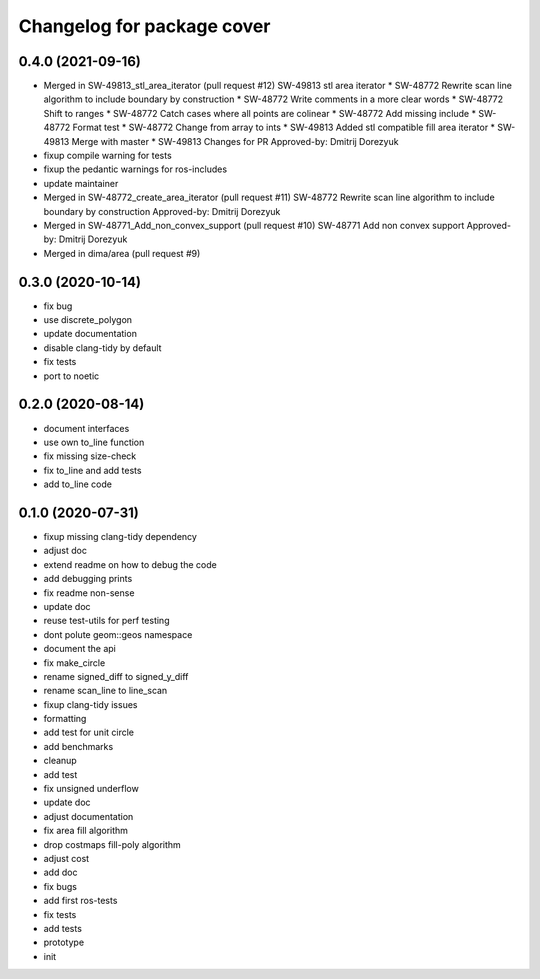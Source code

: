 ^^^^^^^^^^^^^^^^^^^^^^^^^^^
Changelog for package cover
^^^^^^^^^^^^^^^^^^^^^^^^^^^

0.4.0 (2021-09-16)
------------------
* Merged in SW-49813_stl_area_iterator (pull request #12)
  SW-49813 stl area iterator
  * SW-48772 Rewrite scan line algorithm to include boundary by construction
  * SW-48772 Write comments in a more clear words
  * SW-48772 Shift to ranges
  * SW-48772 Catch cases where all points are colinear
  * SW-48772 Add missing include
  * SW-48772 Format test
  * SW-48772 Change from array to ints
  * SW-49813 Added stl compatible fill area iterator
  * SW-49813 Merge with master
  * SW-49813 Changes for PR
  Approved-by: Dmitrij Dorezyuk
* fixup compile warning for tests
* fixup the pedantic warnings for ros-includes
* update maintainer
* Merged in SW-48772_create_area_iterator (pull request #11)
  SW-48772 Rewrite scan line algorithm to include boundary by construction
  Approved-by: Dmitrij Dorezyuk
* Merged in SW-48771_Add_non_convex_support (pull request #10)
  SW-48771 Add non convex support
  Approved-by: Dmitrij Dorezyuk
* Merged in dima/area (pull request #9)

0.3.0 (2020-10-14)
------------------
* fix bug
* use discrete_polygon
* update documentation
* disable clang-tidy by default
* fix tests
* port to noetic

0.2.0 (2020-08-14)
------------------
* document interfaces
* use own to_line function
* fix missing size-check
* fix to_line and add tests
* add to_line code

0.1.0 (2020-07-31)
------------------
* fixup missing clang-tidy dependency
* adjust doc
* extend readme on how to debug the code
* add debugging prints
* fix readme non-sense
* update doc
* reuse test-utils for perf testing
* dont polute geom::geos namespace
* document the api
* fix make_circle
* rename signed_diff to signed_y_diff
* rename scan_line to line_scan
* fixup clang-tidy issues
* formatting
* add test for unit circle
* add benchmarks
* cleanup
* add test
* fix unsigned underflow
* update doc
* adjust documentation
* fix area fill algorithm
* drop costmaps fill-poly algorithm\
* adjust cost
* add doc
* fix bugs
* add first ros-tests
* fix tests
* add tests
* prototype
* init
